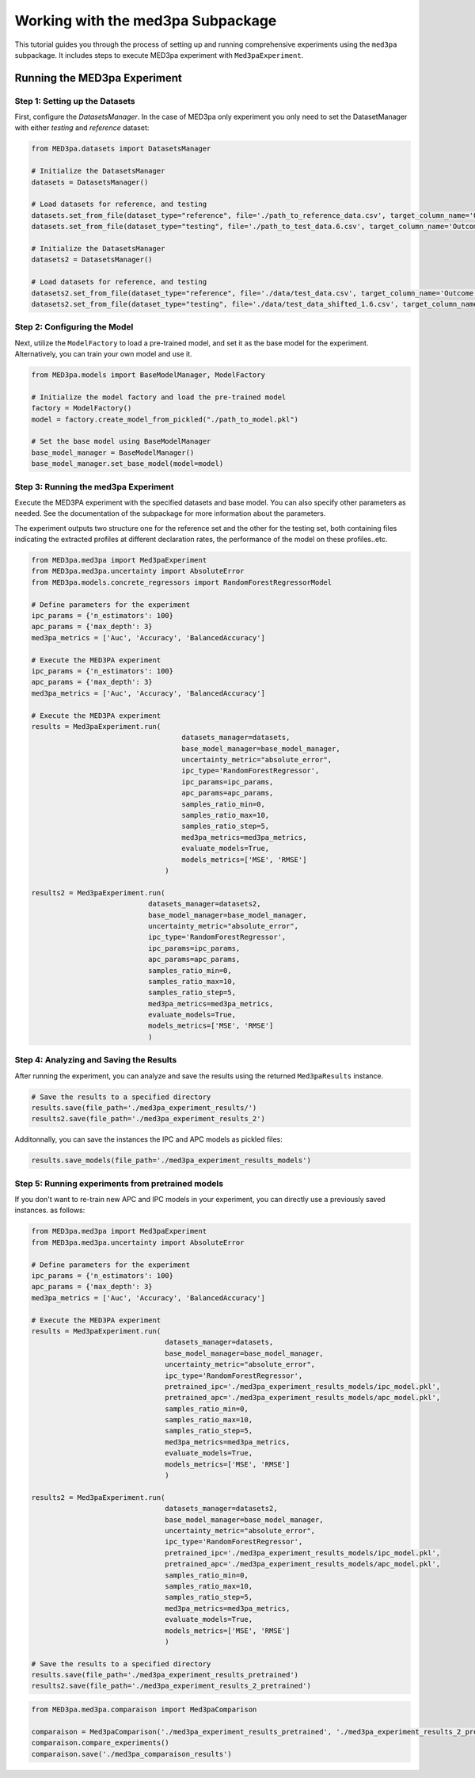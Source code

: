 Working with the med3pa Subpackage
----------------------------------
This tutorial guides you through the process of setting up and running comprehensive experiments using the ``med3pa`` subpackage. It includes steps to execute MED3pa experiment with ``Med3paExperiment``.

Running the MED3pa Experiment
~~~~~~~~~~~~~~~~~~~~~~~~~~~~~~

Step 1: Setting up the Datasets
^^^^^^^^^^^^^^^^^^^^^^^^^^^^^^^^^^^^^^^
First, configure the `DatasetsManager`. In the case of MED3pa only experiment you only need to set the DatasetManager with either `testing` and `reference` dataset:

.. code-block:: python

    from MED3pa.datasets import DatasetsManager

    # Initialize the DatasetsManager
    datasets = DatasetsManager()

    # Load datasets for reference, and testing
    datasets.set_from_file(dataset_type="reference", file='./path_to_reference_data.csv', target_column_name='Outcome')
    datasets.set_from_file(dataset_type="testing", file='./path_to_test_data.6.csv', target_column_name='Outcome')

    # Initialize the DatasetsManager
    datasets2 = DatasetsManager()

    # Load datasets for reference, and testing
    datasets2.set_from_file(dataset_type="reference", file='./data/test_data.csv', target_column_name='Outcome')
    datasets2.set_from_file(dataset_type="testing", file='./data/test_data_shifted_1.6.csv', target_column_name='Outcome')

Step 2: Configuring the Model
^^^^^^^^^^^^^^^^^^^^^^^^^^^^^^^^^^^^^^^
Next, utilize the ``ModelFactory`` to load a pre-trained model, and set it as the base model for the experiment. Alternatively, you can train your own model and use it.

.. code-block:: python

    from MED3pa.models import BaseModelManager, ModelFactory

    # Initialize the model factory and load the pre-trained model
    factory = ModelFactory()
    model = factory.create_model_from_pickled("./path_to_model.pkl")

    # Set the base model using BaseModelManager
    base_model_manager = BaseModelManager()
    base_model_manager.set_base_model(model=model)

Step 3: Running the med3pa Experiment
^^^^^^^^^^^^^^^^^^^^^^^^^^^^^^^^^^^^^^^
Execute the MED3PA experiment with the specified datasets and base model. You can also specify other parameters as needed. See the documentation of the subpackage for more information about the parameters.

The experiment outputs two structure one for the reference set and the other for the testing set, both containing files indicating the extracted profiles at different declaration rates, the performance of the model on these profiles..etc.

.. code-block:: python

    from MED3pa.med3pa import Med3paExperiment
    from MED3pa.med3pa.uncertainty import AbsoluteError
    from MED3pa.models.concrete_regressors import RandomForestRegressorModel

    # Define parameters for the experiment
    ipc_params = {'n_estimators': 100}
    apc_params = {'max_depth': 3}
    med3pa_metrics = ['Auc', 'Accuracy', 'BalancedAccuracy']

    # Execute the MED3PA experiment
    ipc_params = {'n_estimators': 100}
    apc_params = {'max_depth': 3}
    med3pa_metrics = ['Auc', 'Accuracy', 'BalancedAccuracy']

    # Execute the MED3PA experiment
    results = Med3paExperiment.run(
                                        datasets_manager=datasets,
                                        base_model_manager=base_model_manager,
                                        uncertainty_metric="absolute_error",
                                        ipc_type='RandomForestRegressor',
                                        ipc_params=ipc_params,
                                        apc_params=apc_params,
                                        samples_ratio_min=0,
                                        samples_ratio_max=10,
                                        samples_ratio_step=5,
                                        med3pa_metrics=med3pa_metrics,
                                        evaluate_models=True,
                                        models_metrics=['MSE', 'RMSE']
                                    )
    
    results2 = Med3paExperiment.run(
                                datasets_manager=datasets2,
                                base_model_manager=base_model_manager,
                                uncertainty_metric="absolute_error",
                                ipc_type='RandomForestRegressor',
                                ipc_params=ipc_params,
                                apc_params=apc_params,
                                samples_ratio_min=0,
                                samples_ratio_max=10,
                                samples_ratio_step=5,
                                med3pa_metrics=med3pa_metrics,
                                evaluate_models=True,
                                models_metrics=['MSE', 'RMSE']
                                )

Step 4: Analyzing and Saving the Results
^^^^^^^^^^^^^^^^^^^^^^^^^^^^^^^^^^^^^^^^^^^
After running the experiment, you can analyze and save the results using the returned ``Med3paResults`` instance.

.. code-block:: python

    # Save the results to a specified directory
    results.save(file_path='./med3pa_experiment_results/')
    results2.save(file_path='./med3pa_experiment_results_2')

Additonnally, you can save the instances the IPC and APC models as pickled files:

.. code-block:: python

    results.save_models(file_path='./med3pa_experiment_results_models')

Step 5: Running experiments from pretrained models
^^^^^^^^^^^^^^^^^^^^^^^^^^^^^^^^^^^^^^^^^^^^^^^^^^^^^
If you don't want to re-train new APC and IPC models in your experiment, you can directly use a previously saved instances. as follows:

.. code-block:: python

    from MED3pa.med3pa import Med3paExperiment
    from MED3pa.med3pa.uncertainty import AbsoluteError

    # Define parameters for the experiment
    ipc_params = {'n_estimators': 100}
    apc_params = {'max_depth': 3}
    med3pa_metrics = ['Auc', 'Accuracy', 'BalancedAccuracy']

    # Execute the MED3PA experiment
    results = Med3paExperiment.run(
                                    datasets_manager=datasets,
                                    base_model_manager=base_model_manager,
                                    uncertainty_metric="absolute_error",
                                    ipc_type='RandomForestRegressor',
                                    pretrained_ipc='./med3pa_experiment_results_models/ipc_model.pkl',
                                    pretrained_apc='./med3pa_experiment_results_models/apc_model.pkl',
                                    samples_ratio_min=0,
                                    samples_ratio_max=10,
                                    samples_ratio_step=5,
                                    med3pa_metrics=med3pa_metrics,
                                    evaluate_models=True,
                                    models_metrics=['MSE', 'RMSE']
                                    )

    results2 = Med3paExperiment.run(
                                    datasets_manager=datasets2,
                                    base_model_manager=base_model_manager,
                                    uncertainty_metric="absolute_error",
                                    ipc_type='RandomForestRegressor',
                                    pretrained_ipc='./med3pa_experiment_results_models/ipc_model.pkl',
                                    pretrained_apc='./med3pa_experiment_results_models/apc_model.pkl',
                                    samples_ratio_min=0,
                                    samples_ratio_max=10,
                                    samples_ratio_step=5,
                                    med3pa_metrics=med3pa_metrics,
                                    evaluate_models=True,
                                    models_metrics=['MSE', 'RMSE']
                                    )
    
    # Save the results to a specified directory
    results.save(file_path='./med3pa_experiment_results_pretrained')
    results2.save(file_path='./med3pa_experiment_results_2_pretrained')


.. code-block:: python

    from MED3pa.med3pa.comparaison import Med3paComparison

    comparaison = Med3paComparison('./med3pa_experiment_results_pretrained', './med3pa_experiment_results_2_pretrained')
    comparaison.compare_experiments()
    comparaison.save('./med3pa_comparaison_results')
    
